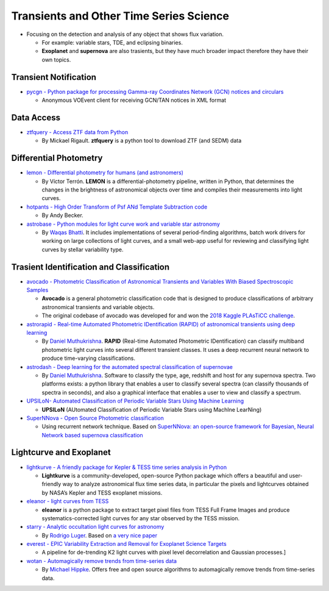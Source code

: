Transients and Other Time Series Science
========================================

-  Focusing on the detection and analysis of any object that shows flux
   variation.

   -  For example: variable stars, TDE, and eclipsing binaries.
   -  **Exoplanet** and **supernova** are also trasients, but they have
      much broader impact therefore they have their own topics.

Transient Notification
----------------------

-  `pycgn - Python package for processing Gamma-ray Coordinates Network
   (GCN) notices and circulars <https://github.com/lpsinger/pygcn>`__

   -  Anonymous VOEvent client for receiving GCN/TAN notices in XML
      format

Data Access
-----------

-  `ztfquery - Access ZTF data from
   Python <https://github.com/MickaelRigault/ztfquery>`__

   -  By Mickael Rigault. **ztfquery** is a python tool to download ZTF
      (and SEDM) data

Differential Photometry
-----------------------

-  `lemon - Differential photometry for humans (and
   astronomers) <https://github.com/vterron/lemon>`__

   -  By Víctor Terrón. **LEMON** is a differential-photometry pipeline,
      written in Python, that determines the changes in the brightness
      of astronomical objects over time and compiles their measurements
      into light curves.

-  `hotpants - High Order Transform of Psf ANd Template Subtraction
   code <https://github.com/acbecker/hotpants>`__

   -  By Andy Becker.

-  `astrobase - Python modules for light curve work and variable star
   astronomy <https://github.com/waqasbhatti/astrobase>`__

   -  By `Waqas Bhatti <https://wbhatti.org/>`__. It includes
      implementations of several period-finding algorithms, batch work
      drivers for working on large collections of light curves, and a
      small web-app useful for reviewing and classifying light curves by
      stellar variability type.

Trasient Identification and Classification
------------------------------------------

-  `avocado - Photometric Classification of Astronomical Transients and
   Variables With Biased Spectroscopic
   Samples <https://github.com/kboone/avocado>`__

   -  **Avocado** is a general photometric classification code that is
      designed to produce classifications of arbitrary astronomical
      transients and variable objects.
   -  The original codebase of avocado was developed for and won the
      `2018 Kaggle PLAsTiCC
      challenge <https://www.kaggle.com/c/PLAsTiCC-2018>`__.

-  `astrorapid - Real-time Automated Photometric IDentification (RAPID)
   of astronomical transients using deep
   learning <https://github.com/daniel-muthukrishna/astrorapid>`__

   -  By `Daniel Muthukrishna <http://www.danielmuthukrishna.com/>`__.
      **RAPID** (Real-time Automated Photometric IDentification) can
      classify multiband photometric light curves into several different
      transient classes. It uses a deep recurrent neural network to
      produce time-varying classifications.

-  `astrodash - Deep learning for the automated spectral classification
   of supernovae <https://github.com/daniel-muthukrishna/astrodash>`__

   -  By `Daniel Muthukrishna <http://www.danielmuthukrishna.com/>`__.
      Software to classify the type, age, redshift and host for any
      supernova spectra. Two platforms exists: a python library that
      enables a user to classify several spectra (can classify thousands
      of spectra in seconds), and also a graphical interface that
      enables a user to view and classify a spectrum.

-  `UPSILoN- Automated Classification of Periodic Variable Stars Using
   Machine Learning <https://github.com/dwkim78/upsilon>`__

   -  **UPSILoN** (AUtomated Classification of Periodic Variable Stars
      using MachIne LearNing)

-  `SuperNNova - Open Source Photometric
   classification <https://github.com/supernnova/SuperNNova/>`__

   -  Using recurrent network technique. Based on `SuperNNova: an
      open-source framework for Bayesian, Neural Network based supernova
      classification <https://arxiv.org/abs/1901.06384>`__

Lightcurve and Exoplanet
------------------------

-  `lightkurve - A friendly package for Kepler & TESS time series
   analysis in Python <https://github.com/KeplerGO/lightkurve>`__

   -  **Lightkurve** is a community-developed, open-source Python
      package which offers a beautiful and user-friendly way to analyze
      astronomical flux time series data, in particular the pixels and
      lightcurves obtained by NASA’s Kepler and TESS exoplanet missions.

-  `eleanor - light curves from
   TESS <https://github.com/afeinstein20/eleanor>`__

   -  **eleanor** is a python package to extract target pixel files from
      TESS Full Frame Images and produce systematics-corrected light
      curves for any star observed by the TESS mission.

-  `starry - Analytic occultation light curves for
   astronomy <https://github.com/rodluger/starry>`__

   -  By `Rodrigo Luger <https://rodluger.github.io/>`__. Based on `a
      very nice
      paper <https://docs.google.com/viewer?url=https://github.com/rodluger/starry/raw/master-pdf/tex/starry.pdf>`__

-  `everest - EPIC Variability Extraction and Removal for Exoplanet
   Science Targets <https://github.com/rodluger/everest>`__

   -  A pipeline for de-trending K2 light curves with pixel level
      decorrelation and Gaussian processes.]

-  `wotan - Automagically remove trends from time-series
   data <https://github.com/hippke/wotan>`__

   -  By `Michael Hippke <http://www.jaekle.info/>`__. Offers free and
      open source algorithms to automagically remove trends from
      time-series data.
